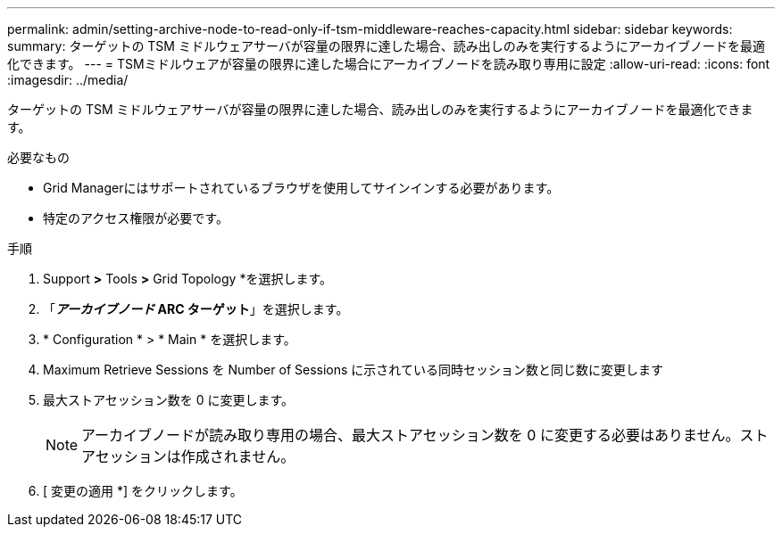 ---
permalink: admin/setting-archive-node-to-read-only-if-tsm-middleware-reaches-capacity.html 
sidebar: sidebar 
keywords:  
summary: ターゲットの TSM ミドルウェアサーバが容量の限界に達した場合、読み出しのみを実行するようにアーカイブノードを最適化できます。 
---
= TSMミドルウェアが容量の限界に達した場合にアーカイブノードを読み取り専用に設定
:allow-uri-read: 
:icons: font
:imagesdir: ../media/


[role="lead"]
ターゲットの TSM ミドルウェアサーバが容量の限界に達した場合、読み出しのみを実行するようにアーカイブノードを最適化できます。

.必要なもの
* Grid Managerにはサポートされているブラウザを使用してサインインする必要があります。
* 特定のアクセス権限が必要です。


.手順
. Support *>* Tools *>* Grid Topology *を選択します。
. 「*_アーカイブノード_** ARC **ターゲット*」を選択します。
. * Configuration * > * Main * を選択します。
. Maximum Retrieve Sessions を Number of Sessions に示されている同時セッション数と同じ数に変更します
. 最大ストアセッション数を 0 に変更します。
+

NOTE: アーカイブノードが読み取り専用の場合、最大ストアセッション数を 0 に変更する必要はありません。ストアセッションは作成されません。

. [ 変更の適用 *] をクリックします。

